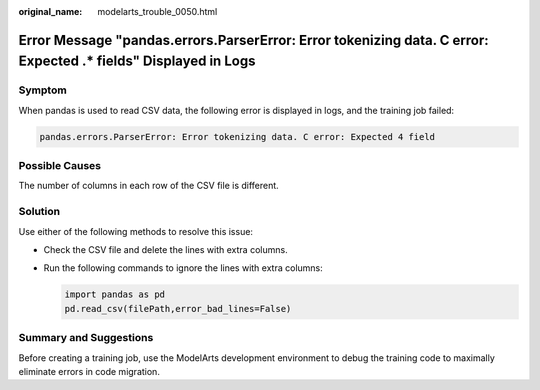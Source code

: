 :original_name: modelarts_trouble_0050.html

.. _modelarts_trouble_0050:

Error Message "pandas.errors.ParserError: Error tokenizing data. C error: Expected .\* fields" Displayed in Logs
================================================================================================================

Symptom
-------

When pandas is used to read CSV data, the following error is displayed in logs, and the training job failed:

.. code-block::

   pandas.errors.ParserError: Error tokenizing data. C error: Expected 4 field

Possible Causes
---------------

The number of columns in each row of the CSV file is different.

Solution
--------

Use either of the following methods to resolve this issue:

-  Check the CSV file and delete the lines with extra columns.

-  Run the following commands to ignore the lines with extra columns:

   .. code-block::

      import pandas as pd
      pd.read_csv(filePath,error_bad_lines=False)

Summary and Suggestions
-----------------------

Before creating a training job, use the ModelArts development environment to debug the training code to maximally eliminate errors in code migration.
